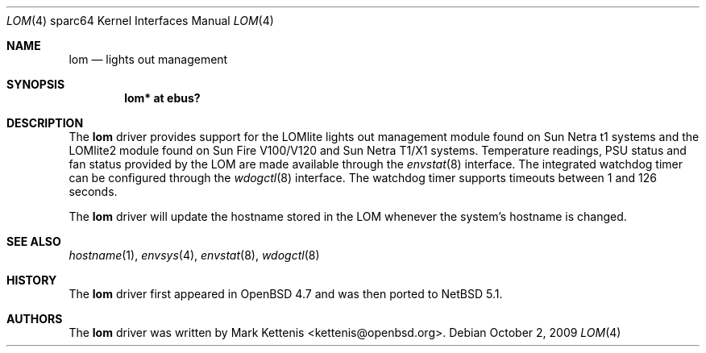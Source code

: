 .\"     $NetBSD: lom.4,v 1.2 2009/10/02 17:48:39 wiz Exp $
.\"     $OpenBSD: lom.4,v 1.4 2009/09/23 22:08:07 kettenis Exp $
.\"
.\" Copyright (c) 2009 Mark Kettenis <kettenis@openbsd.org>
.\"
.\" Permission to use, copy, modify, and distribute this software for any
.\" purpose with or without fee is hereby granted, provided that the above
.\" copyright notice and this permission notice appear in all copies.
.\"
.\" THE SOFTWARE IS PROVIDED "AS IS" AND THE AUTHOR DISCLAIMS ALL WARRANTIES
.\" WITH REGARD TO THIS SOFTWARE INCLUDING ALL IMPLIED WARRANTIES OF
.\" MERCHANTABILITY AND FITNESS. IN NO EVENT SHALL THE AUTHOR BE LIABLE FOR
.\" ANY SPECIAL, DIRECT, INDIRECT, OR CONSEQUENTIAL DAMAGES OR ANY DAMAGES
.\" WHATSOEVER RESULTING FROM LOSS OF USE, DATA OR PROFITS, WHETHER IN AN
.\" ACTION OF CONTRACT, NEGLIGENCE OR OTHER TORTIOUS ACTION, ARISING OUT OF
.\" OR IN CONNECTION WITH THE USE OR PERFORMANCE OF THIS SOFTWARE.
.\"
.Dd October 2, 2009
.Dt LOM 4 sparc64
.Os
.Sh NAME
.Nm lom
.Nd lights out management
.Sh SYNOPSIS
.Cd "lom* at ebus?"
.Sh DESCRIPTION
The
.Nm
driver provides support for the LOMlite lights out management module
found on Sun Netra t1 systems and the LOMlite2 module found on Sun
Fire V100/V120 and Sun Netra T1/X1 systems.
Temperature readings, PSU status and fan status provided by the LOM
are made available through the
.Xr envstat 8
interface.
The integrated watchdog timer can be configured through the
.Xr wdogctl 8
interface.
The watchdog timer supports timeouts between 1 and 126 seconds.
.Pp
The
.Nm
driver will update the hostname stored in the LOM whenever the
system's hostname is changed.
.Sh SEE ALSO
.Xr hostname 1 ,
.Xr envsys 4 ,
.Xr envstat 8 ,
.Xr wdogctl 8
.Sh HISTORY
The
.Nm
driver first appeared in
.Ox 4.7
and was then ported to
.Nx 5.1 .
.Sh AUTHORS
The
.Nm
driver was written by
.An Mark Kettenis Aq kettenis@openbsd.org .
